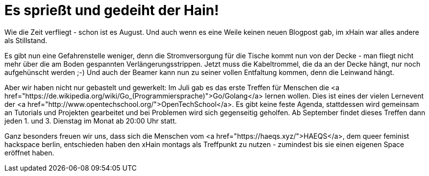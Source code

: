 = Es sprießt und gedeiht der Hain!

:published_at: 2016-08-01
:hp-tags: news

Wie die Zeit verfliegt - schon ist es August. Und auch wenn es eine Weile keinen neuen Blogpost gab, im xHain war alles andere als Stillstand.

Es gibt nun eine Gefahrenstelle weniger, denn die Stromversorgung für die Tische kommt nun von der Decke - man fliegt nicht mehr über die am Boden gespannten Verlängerungsstrippen. Jetzt muss die Kabeltrommel, die da an der Decke hängt, nur noch aufgehünscht werden ;-)
Und auch der Beamer kann nun zu seiner vollen Entfaltung kommen, denn die Leinwand hängt.

Aber wir haben nicht nur gebastelt und gewerkelt: Im Juli gab es das erste Treffen für Menschen die <a href="https://de.wikipedia.org/wiki/Go_(Programmiersprache)">Go/Golang</a> lernen wollen. Dies ist eines der vielen Lernevent der <a href="http://www.opentechschool.org/">OpenTechSchool</a>. Es gibt keine feste Agenda, stattdessen wird gemeinsam an Tutorials und Projekten gearbeitet und bei Problemen wird sich gegenseitig geholfen.
Ab September findet dieses Treffen dann jeden 1. und 3. Dienstag im Monat ab 20:00 Uhr statt.

Ganz besonders freuen wir uns, dass sich die Menschen vom <a href="https://haeqs.xyz/">HAEQS</a>, dem queer feminist hackspace berlin, entschieden haben den xHain montags als Treffpunkt zu nutzen - zumindest bis sie einen eigenen Space eröffnet haben.
